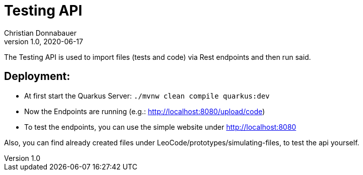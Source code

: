 = Testing API
Christian Donnabauer
1.0, 2020-06-17

The Testing API is used to import files (tests and code) via Rest endpoints and then run
said.


== Deployment:
* At first start the Quarkus Server: `./mvnw clean compile quarkus:dev`
* Now the Endpoints are running (e.g.: http://localhost:8080/upload/code)
* To test the endpoints, you can use the simple website under http://localhost:8080

Also, you can find already created files under LeoCode/prototypes/simulating-files, to
test the api yourself.